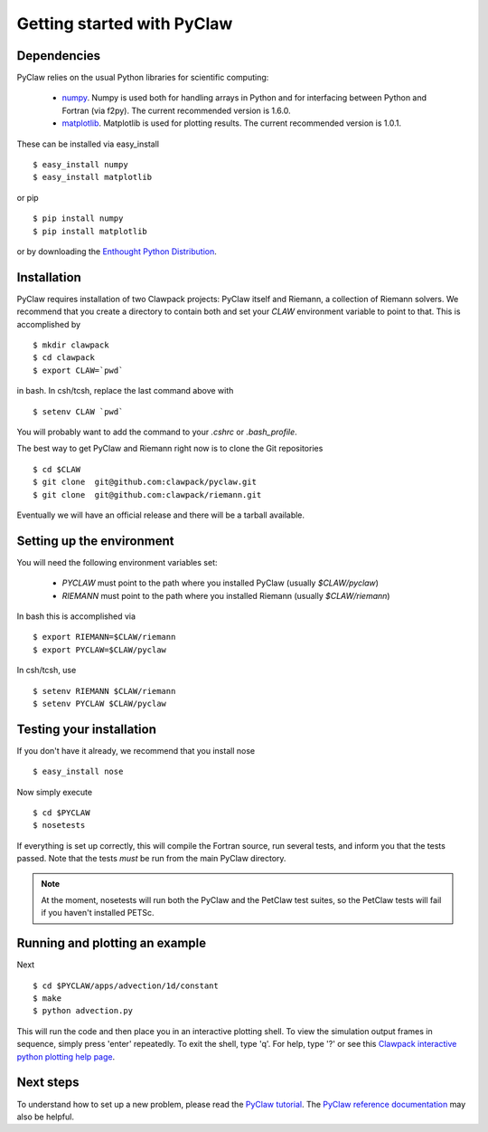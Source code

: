 .. _installation:

============================
Getting started with PyClaw
============================

Dependencies
==================
PyClaw relies on the usual Python libraries for scientific computing:

  * `numpy <http://numpy.scipy.org/>`_. Numpy is used both for handling
    arrays in Python and for interfacing between Python and Fortran
    (via f2py).  The current recommended version is 1.6.0.

  * `matplotlib <http://matplotlib.sourceforge.net/>`_.  Matplotlib is
    used for plotting results.  The current recommended version is 1.0.1.

These can be installed via easy_install ::

    $ easy_install numpy
    $ easy_install matplotlib

or pip ::

    $ pip install numpy
    $ pip install matplotlib

or by downloading the 
`Enthought Python Distribution <http://www.enthought.com/products/epd.php>`_.


Installation
==================
PyClaw requires installation of two Clawpack projects: PyClaw itself and
Riemann, a collection of Riemann solvers.  We recommend that you create
a directory to contain both and set your `CLAW` environment variable to point to that.
This is accomplished by ::

    $ mkdir clawpack
    $ cd clawpack
    $ export CLAW=`pwd`

in bash.  In csh/tcsh, replace the last command above with ::

    $ setenv CLAW `pwd`

You will probably want to add the command to your `.cshrc` or `.bash_profile`.

The best way to get PyClaw and Riemann right now is to clone the Git repositories ::

    $ cd $CLAW
    $ git clone  git@github.com:clawpack/pyclaw.git
    $ git clone  git@github.com:clawpack/riemann.git

Eventually we will have an official release and there will be a tarball available.


Setting up the environment
============================
You will need the following environment variables set:

  * `PYCLAW` must point to the path where you installed PyClaw (usually `$CLAW/pyclaw`)
  * `RIEMANN` must point to the path where you installed Riemann (usually `$CLAW/riemann`)

In bash this is accomplished via ::

    $ export RIEMANN=$CLAW/riemann
    $ export PYCLAW=$CLAW/pyclaw

In csh/tcsh, use ::

    $ setenv RIEMANN $CLAW/riemann
    $ setenv PYCLAW $CLAW/pyclaw

Testing your installation
============================
If you don't have it already, we recommend that you install nose ::

    $ easy_install nose

Now simply execute ::

    $ cd $PYCLAW
    $ nosetests

If everything is set up correctly, this will compile the Fortran source,
run several tests, and inform you that the tests passed.  Note that the
tests *must* be run from the main PyClaw directory.

.. note::

    At the moment, nosetests will run both the PyClaw and the PetClaw test suites,
    so the PetClaw tests will fail if you haven't installed PETSc.

Running and plotting an example
================================
Next ::

    $ cd $PYCLAW/apps/advection/1d/constant
    $ make
    $ python advection.py

This will run the code and then place you in an interactive plotting shell.
To view the simulation output frames in sequence, simply press 'enter'
repeatedly.  To exit the shell, type 'q'.  For help, type '?' or see
this `Clawpack interactive python plotting help page <http://kingkong.amath.washington.edu/clawpack/users/plotting.html#interactive-plotting-with-iplotclaw>`_.

Next steps
================================
To understand how to set up
a new problem, please read the `PyClaw tutorial <http://kingkong.amath.washington.edu/clawpack/users/pyclaw/tutorial.html>`_.
The `PyClaw reference documentation <http://kingkong.amath.washington.edu/clawpack/users/pyclaw/index.html>`_ may also be helpful.
